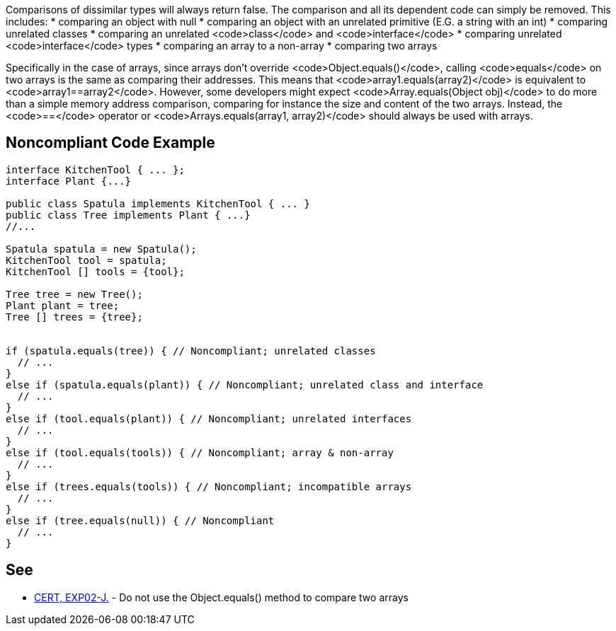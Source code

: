 Comparisons of dissimilar types will always return false. The comparison and all its dependent code can simply be removed. This includes:
* comparing an object with null
* comparing an object with an unrelated primitive (E.G. a string with an int)
* comparing unrelated classes
* comparing an unrelated <code>class</code> and <code>interface</code>
* comparing unrelated <code>interface</code> types
* comparing an array to a non-array
* comparing two arrays

Specifically in the case of arrays, since arrays don't override <code>Object.equals()</code>, calling <code>equals</code> on two arrays is the same as comparing their addresses. This means that <code>array1.equals(array2)</code> is equivalent to <code>array1==array2</code>.
However, some developers might expect <code>Array.equals(Object obj)</code> to do more than a simple memory address comparison, comparing for instance the size and content of the two arrays. Instead, the <code>==</code> operator or <code>Arrays.equals(array1, array2)</code> should always be used with arrays.

== Noncompliant Code Example

----
interface KitchenTool { ... };
interface Plant {...}

public class Spatula implements KitchenTool { ... }
public class Tree implements Plant { ...}
//...

Spatula spatula = new Spatula();
KitchenTool tool = spatula;
KitchenTool [] tools = {tool};

Tree tree = new Tree();
Plant plant = tree;
Tree [] trees = {tree};


if (spatula.equals(tree)) { // Noncompliant; unrelated classes
  // ...
}
else if (spatula.equals(plant)) { // Noncompliant; unrelated class and interface
  // ...
}
else if (tool.equals(plant)) { // Noncompliant; unrelated interfaces
  // ...
}
else if (tool.equals(tools)) { // Noncompliant; array & non-array
  // ...
}
else if (trees.equals(tools)) { // Noncompliant; incompatible arrays
  // ...
}
else if (tree.equals(null)) { // Noncompliant
  // ...
}
----

== See

* https://www.securecoding.cert.org/confluence/x/IQAlAg[CERT, EXP02-J.] - Do not use the Object.equals() method to compare two arrays
